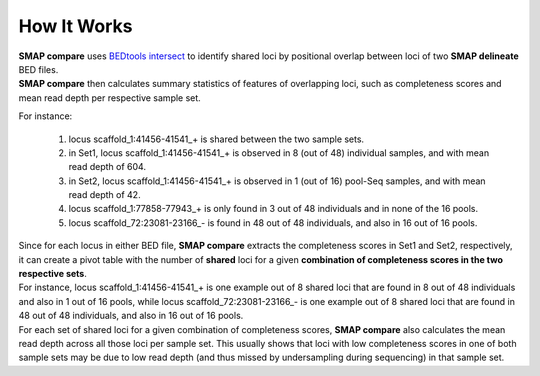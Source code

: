 .. raw:: html

    <style> .purple {color:purple} </style>
	
.. role:: purple

.. raw:: html

    <style> .white {color:white} </style>

.. role:: white

.. raw:: html

    <style> .green {color:green} </style>
    <style> .blue {color:blue} </style>
    <style> .red {color:red} </style>

.. role:: green
.. role:: blue
.. role:: red

############
How It Works
############


| **SMAP compare** uses `BEDtools intersect <https://bedtools.readthedocs.io/en/latest/content/tools/intersect.html>`_ to identify shared loci by positional overlap between loci of two **SMAP delineate** BED files.
| **SMAP compare** then calculates summary statistics of features of overlapping loci, such as completeness scores and mean read depth per respective sample set.

For instance:

	1.	locus :green:`scaffold_1:41456-41541_+` is shared between the two sample sets.
	#.	in Set1, locus :green:`scaffold_1:41456-41541_+` is observed in 8 (out of 48) individual samples, and with mean read depth of 604.
	#.	in Set2, locus :green:`scaffold_1:41456-41541_+` is observed in 1 (out of 16) pool-Seq samples, and with mean read depth of 42.
	#.	locus :red:`scaffold_1:77858-77943_+` is only found in 3 out of 48 individuals and in none of the 16 pools.
	#.	locus :blue:`scaffold_72:23081-23166\_\-` is found in 48 out of 48 individuals, and also in 16 out of 16 pools.

| Since for each locus in either BED file, **SMAP compare** extracts the completeness scores in Set1 and Set2, respectively, it can create a pivot table with the number of **shared** loci for a given **combination of completeness scores in the two respective sets**.
| For instance, locus :green:`scaffold_1:41456-41541_+` is one example out of 8 shared loci that are found in 8 out of 48 individuals and also in 1 out of 16 pools, while locus :blue:`scaffold_72:23081-23166\_\-` is one example out of 8 shared loci that are found in 48 out of 48 individuals, and also in 16 out of 16 pools.
| For each set of shared loci for a given combination of completeness scores, **SMAP compare** also calculates the mean read depth across all those loci per sample set. This usually shows that loci with low completeness scores in one of both sample sets may be due to low read depth (and thus missed by undersampling during sequencing) in that sample set.  
